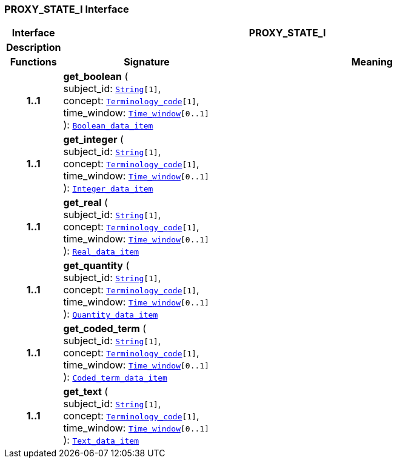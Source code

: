 === PROXY_STATE_I Interface

[cols="^1,3,5"]
|===
h|*Interface*
2+^h|*PROXY_STATE_I*

h|*Description*
2+a|

h|*Functions*
^h|*Signature*
^h|*Meaning*

h|*1..1*
|*get_boolean* ( +
subject_id: `link:/releases/BASE/{proc_release}/foundation_types.html#_string_class[String^][1]`, +
concept: `link:/releases/BASE/{proc_release}/foundation_types.html#_terminology_code_class[Terminology_code^][1]`, +
time_window: `link:/releases/BASE/{proc_release}/foundation_types.html#_time_window_class[Time_window^][0..1]` +
): `link:/releases/BASE/{proc_release}/base_types.html#_boolean_data_item_class[Boolean_data_item^]`
a|

h|*1..1*
|*get_integer* ( +
subject_id: `link:/releases/BASE/{proc_release}/foundation_types.html#_string_class[String^][1]`, +
concept: `link:/releases/BASE/{proc_release}/foundation_types.html#_terminology_code_class[Terminology_code^][1]`, +
time_window: `link:/releases/BASE/{proc_release}/foundation_types.html#_time_window_class[Time_window^][0..1]` +
): `link:/releases/BASE/{proc_release}/base_types.html#_integer_data_item_class[Integer_data_item^]`
a|

h|*1..1*
|*get_real* ( +
subject_id: `link:/releases/BASE/{proc_release}/foundation_types.html#_string_class[String^][1]`, +
concept: `link:/releases/BASE/{proc_release}/foundation_types.html#_terminology_code_class[Terminology_code^][1]`, +
time_window: `link:/releases/BASE/{proc_release}/foundation_types.html#_time_window_class[Time_window^][0..1]` +
): `link:/releases/BASE/{proc_release}/base_types.html#_real_data_item_class[Real_data_item^]`
a|

h|*1..1*
|*get_quantity* ( +
subject_id: `link:/releases/BASE/{proc_release}/foundation_types.html#_string_class[String^][1]`, +
concept: `link:/releases/BASE/{proc_release}/foundation_types.html#_terminology_code_class[Terminology_code^][1]`, +
time_window: `link:/releases/BASE/{proc_release}/foundation_types.html#_time_window_class[Time_window^][0..1]` +
): `link:/releases/BASE/{proc_release}/base_types.html#_quantity_data_item_class[Quantity_data_item^]`
a|

h|*1..1*
|*get_coded_term* ( +
subject_id: `link:/releases/BASE/{proc_release}/foundation_types.html#_string_class[String^][1]`, +
concept: `link:/releases/BASE/{proc_release}/foundation_types.html#_terminology_code_class[Terminology_code^][1]`, +
time_window: `link:/releases/BASE/{proc_release}/foundation_types.html#_time_window_class[Time_window^][0..1]` +
): `link:/releases/BASE/{proc_release}/base_types.html#_coded_term_data_item_class[Coded_term_data_item^]`
a|

h|*1..1*
|*get_text* ( +
subject_id: `link:/releases/BASE/{proc_release}/foundation_types.html#_string_class[String^][1]`, +
concept: `link:/releases/BASE/{proc_release}/foundation_types.html#_terminology_code_class[Terminology_code^][1]`, +
time_window: `link:/releases/BASE/{proc_release}/foundation_types.html#_time_window_class[Time_window^][0..1]` +
): `link:/releases/BASE/{proc_release}/base_types.html#_text_data_item_class[Text_data_item^]`
a|
|===

